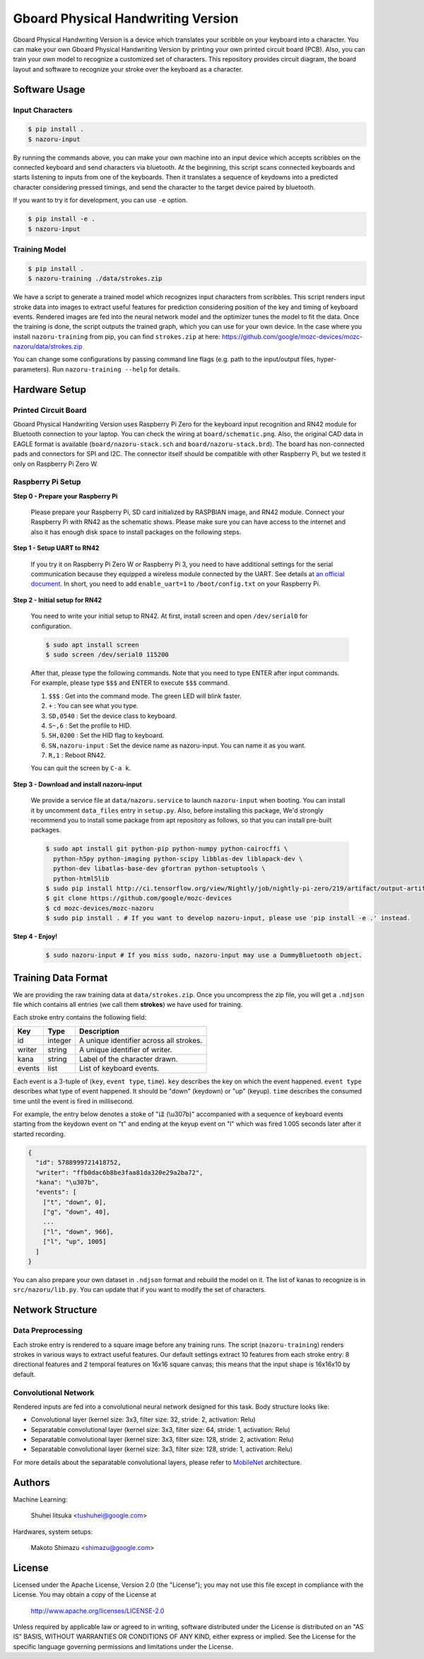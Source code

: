 Gboard Physical Handwriting Version
===================================

Gboard Physical Handwriting Version is a device which translates your
scribble on your keyboard into a character. You can make your own Gboard
Physical Handwriting Version by printing your own printed circuit board
(PCB). Also, you can train your own model to recognize a customized set
of characters. This repository provides circuit diagram, the board
layout and software to recognize your stroke over the keyboard as a
character.

Software Usage
--------------

Input Characters
~~~~~~~~~~~~~~~~

.. code:: shell

     $ pip install .
     $ nazoru-input

By running the commands above, you can make your own machine into an
input device which accepts scribbles on the connected keyboard and send
characters via bluetooth. At the beginning, this script scans
connected keyboards and starts listening to inputs from one of the
keyboards. Then it translates a sequence of keydowns into a predicted
character considering pressed timings, and send the character to the
target device paired by bluetooth.

If you want to try it for development, you can use ``-e`` option.

.. code:: shell

     $ pip install -e .
     $ nazoru-input

Training Model
~~~~~~~~~~~~~~

.. code:: shell

     $ pip install .
     $ nazoru-training ./data/strokes.zip

We have a script to generate a trained model which recognizes input
characters from scribbles. This script renders input stroke data into
images to extract useful features for prediction considering position of
the key and timing of keyboard events. Rendered images are fed into the
neural network model and the optimizer tunes the model to fit the data.
Once the training is done, the script outputs the trained graph, which
you can use for your own device. In the case where you install
``nazoru-training`` from pip, you can find ``strokes.zip`` at here:
https://github.com/google/mozc-devices/mozc-nazoru/data/strokes.zip

You can change some configurations by passing command line flags (e.g.
path to the input/output files, hyper-parameters). Run
``nazoru-training --help`` for details.

Hardware Setup
--------------

Printed Circuit Board
~~~~~~~~~~~~~~~~~~~~~
Gboard Physical Handwriting Version uses Raspberry Pi Zero for the
keyboard input recognition and RN42 module for Bluetooth connection to
your laptop. You can check the wiring at ``board/schematic.png``. Also,
the original CAD data in EAGLE format is available
(``board/nazoru-stack.sch`` and ``board/nazoru-stack.brd``). The board
has non-connected pads and connectors for SPI and I2C. The connector
itself should be compatible with other Raspberry Pi, but we tested it
only on Raspberry Pi Zero W.

.. image:: ./board/schematic.png
   :width: 1000px

Raspberry Pi Setup
~~~~~~~~~~~~~~~~~~

**Step 0 - Prepare your Raspberry Pi**

  Please prepare your Raspberry Pi, SD card initialized by RASPBIAN
  image, and RN42 module. Connect your Raspberry Pi with RN42 as the
  schematic shows. Please make sure you can have access to the internet
  and also it has enough disk space to install packages on the following
  steps.

**Step 1 - Setup UART to RN42**

  If you try it on Raspberry Pi Zero W or Raspberry Pi 3, you need to
  have additional settings for the serial communication because they
  equipped a wireless module connected by the UART. See details at `an
  official document
  <https://www.raspberrypi.org/documentation/configuration/uart.md>`_.
  In short, you need to add ``enable_uart=1`` to ``/boot/config.txt`` on
  your Raspberry Pi.

**Step 2 - Initial setup for RN42**

  You need to write your initial setup to RN42. At first, install screen
  and open ``/dev/serial0`` for configuration.

  .. code:: shell

    $ sudo apt install screen
    $ sudo screen /dev/serial0 115200

  After that, please type the following commands. Note that you need to
  type ENTER after input commands. For example, please type ``$$$``
  and ENTER to execute ``$$$`` command.

  1. ``$$$`` : Get into the command mode. The green LED will blink
     faster.
  2. ``+`` : You can see what you type.
  3. ``SD,0540`` : Set the device class to keyboard.
  4. ``S~,6`` : Set the profile to HID.
  5. ``SH,0200`` : Set the HID flag to keyboard.
  6. ``SN,nazoru-input`` : Set the device name as nazoru-input. You
     can name it as you want.
  7. ``R,1`` : Reboot RN42.

  You can quit the screen by ``C-a k``.

**Step 3 - Download and install nazoru-input**

  We provide a service file at ``data/nazoru.service`` to launch
  ``nazoru-input`` when booting. You can install it by uncomment
  ``data_files`` entry in ``setup.py``. Also, before installing this
  package, We'd strongly recommend you to install some  package from apt
  repository as follows, so that you can install pre-built packages.

  .. code:: shell

    $ sudo apt install git python-pip python-numpy python-cairocffi \
      python-h5py python-imaging python-scipy libblas-dev liblapack-dev \
      python-dev libatlas-base-dev gfortran python-setuptools \
      python-html5lib
    $ sudo pip install http://ci.tensorflow.org/view/Nightly/job/nightly-pi-zero/219/artifact/output-artifacts/tensorflow-1.6.0-cp27-none-any.whl
    $ git clone https://github.com/google/mozc-devices
    $ cd mozc-devices/mozc-nazoru
    $ sudo pip install . # If you want to develop nazoru-input, please use 'pip install -e .' instead.

**Step 4 - Enjoy!**

  .. code:: shell

    $ sudo nazoru-input # If you miss sudo, nazoru-input may use a DummyBluetooth object.

Training Data Format
--------------------

We are providing the raw training data at ``data/strokes.zip``. Once you
uncompress the zip file, you will get a ``.ndjson`` file which contains
all entries (we call them **strokes**) we have used for training.

Each stroke entry contains the following field:

+----------+-----------+-------------------------------------------+
| Key      | Type      | Description                               |
+==========+===========+===========================================+
| id       | integer   | A unique identifier across all strokes.   |
+----------+-----------+-------------------------------------------+
| writer   | string    | A unique identifier of writer.            |
+----------+-----------+-------------------------------------------+
| kana     | string    | Label of the character drawn.             |
+----------+-----------+-------------------------------------------+
| events   | list      | List of keyboard events.                  |
+----------+-----------+-------------------------------------------+

Each event is a 3-tuple of (``key``, ``event type``, ``time``). ``key``
describes the key on which the event happened. ``event type`` describes
what type of event happened. It should be "down" (keydown) or "up"
(keyup). ``time`` describes the consumed time until the event is fired
in millisecond.

For example, the entry below denotes a stoke of "ほ
(\\u307b)" accompanied with a sequence of keyboard events
starting from the keydown event on "t" and ending at the keyup event on
"l" which was fired 1.005 seconds later after it started recording.

.. code:: json

    {
      "id": 5788999721418752,
      "writer": "ffb0dac6b8be3faa81da320e29a2ba72",
      "kana": "\u307b",
      "events": [
        ["t", "down", 0],
        ["g", "down", 40],
        ...
        ["l", "down", 966],
        ["l", "up", 1005]
      ]
    }

You can also prepare your own dataset in ``.ndjson`` format and rebuild
the model on it. The list of kanas to recognize is in
``src/nazoru/lib.py``. You can update that if you want to modify the set
of characters.

Network Structure
-----------------

Data Preprocessing
~~~~~~~~~~~~~~~~~~

Each stroke entry is rendered to a square image before any training
runs. The script (``nazoru-training``) renders strokes in various ways
to extract useful features. Our default settings extract 10 features
from each stroke entry: 8 directional features and 2 temporal features
on 16x16 square canvas; this means that the input shape is 16x16x10 by
default.

Convolutional Network
~~~~~~~~~~~~~~~~~~~~~

Rendered inputs are fed into a convolutional neural network designed for
this task. Body structure looks like:

-  Convolutional layer (kernel size: 3x3, filter size: 32, stride: 2,
   activation: Relu)
-  Separatable convolutional layer (kernel size: 3x3, filter size: 64,
   stride: 1, activation: Relu)
-  Separatable convolutional layer (kernel size: 3x3, filter size: 128,
   stride: 2, activation: Relu)
-  Separatable convolutional layer (kernel size: 3x3, filter size: 128,
   stride: 1, activation: Relu)

For more details about the separatable convolutional layers, please
refer to `MobileNet <https://arxiv.org/abs/1704.04861>`__ architecture.

Authors
-------

Machine Learning:

  Shuhei Iitsuka <tushuhei@google.com>

Hardwares, system setups:

  Makoto Shimazu <shimazu@google.com>

License
-------

Licensed under the Apache License, Version 2.0 (the "License"); you may
not use this file except in compliance with the License. You may obtain
a copy of the License at

    http://www.apache.org/licenses/LICENSE-2.0

Unless required by applicable law or agreed to in writing, software
distributed under the License is distributed on an "AS IS" BASIS,
WITHOUT WARRANTIES OR CONDITIONS OF ANY KIND, either express or implied.
See the License for the specific language governing permissions and
limitations under the License.
